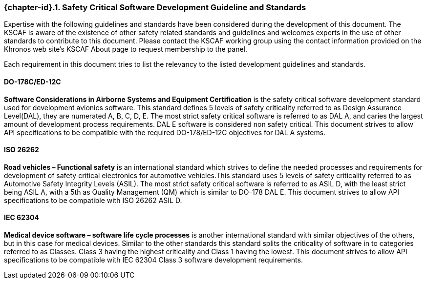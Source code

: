 // (C) Copyright 2014-2018 The Khronos Group Inc. All Rights Reserved.
// Khrono Group Safety Critical API Development SCAP requirements document
// Text format: asciidoc 8.6.9
// Editor: Asciidoc Book Editor

:Author: Daniel Herring
:Author Initials: DMH
:Revision: 0.052

// Hyperlink anchor, the ID matches those in
// 3_1_RequirementList.adoc
[[gh2_3_10]]

ifdef::basebackend-docbook[]
=== Safety Critical Software Development Guideline and Standards
endif::[]
ifdef::basebackend-html[]
=== {chapter-id}.{counter:chapter-sub-id}. Safety Critical Software Development Guideline and Standards
endif::[]

Expertise with the following guidelines and standards have been considered during the development of this document. The KSCAF is aware of the existence of other safety related standards and guidelines and welcomes experts in the use of other standards to contribute to this document. Please contact the KSCAF working group using the contact information provided on the Khronos web site's KSCAF About page to request membership to the panel.

Each requirement in this document tries to list the relevancy to the listed development guidelines and standards.

==== DO-178C/ED-12C
*Software Considerations in Airborne Systems and Equipment Certification* is the safety
critical software development standard used for development avionics software. This
standard defines 5 levels of safety criticality referred to as Design Assurance
Level(DAL), they are numerated A, B, C, D, E. The most strict safety critical software is
referred to as DAL A, and caries the largest amount of development process requirements.
DAL E software is considered non safety critical. This document strives to allow API
specifications to be compatible with the required DO-178/ED-12C objectives for DAL A
systems.

==== ISO 26262
*Road vehicles – Functional safety* is an international standard which strives to define
the needed processes and requirements for development of safety critical electronics for
automotive vehicles.This standard uses 5 levels of safety criticality referred to as
Automotive Safety Integrity Levels (ASIL). The most strict safety critical software is
referred to as ASIL D, with the least strict being ASIL A, with a 5th as Quality
Management (QM) which is similar to DO-178 DAL E. This document strives to allow API
specifications to be compatible with ISO 26262 ASIL D.

==== IEC 62304
*Medical device software – software life cycle processes* is another international
standard with similar objectives of the others, but in this case for medical devices.
Similar to the other standards this standard splits the criticality of software in to categories referred to as Classes. Class 3 having the highest criticality and Class 1 having the lowest. This document strives to allow API specifications to be compatible with IEC 62304 Class 3 software development requirements.
